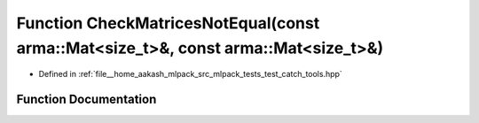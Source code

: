 .. _exhale_function_test__catch__tools_8hpp_1a91052523ffe67c0b11c6731ad14689e1:

Function CheckMatricesNotEqual(const arma::Mat<size_t>&, const arma::Mat<size_t>&)
==================================================================================

- Defined in :ref:`file__home_aakash_mlpack_src_mlpack_tests_test_catch_tools.hpp`


Function Documentation
----------------------


.. doxygenfunction:: CheckMatricesNotEqual(const arma::Mat<size_t>&, const arma::Mat<size_t>&)
